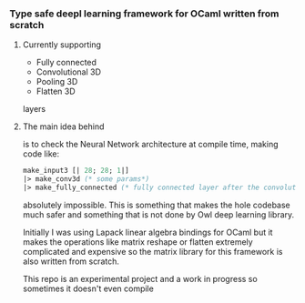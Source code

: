 *** Type safe deepl learning framework for OCaml written from scratch

**** Currently supporting
- Fully connected
- Convolutional 3D
- Pooling 3D
- Flatten 3D
layers

**** The main idea behind
is to check the Neural Network architecture at compile time,
making code like:
#+begin_src ocaml
   make_input3 [| 28; 28; 1|]
   |> make_conv3d (* some params*)
   |> make_fully_connected (* fully connected layer after the convolutional 3D one does not make any sense *)
#+end_src

absolutely impossible.
This is something that makes the hole codebase much safer and something
that is not done by Owl deep learning library.

Initially I was using Lapack linear algebra bindings for OCaml
but it makes the operations like matrix reshape or flatten
extremely complicated and expensive so the matrix library for this framework
is also written from scratch.

This repo is an experimental project and a work in progress so sometimes it doesn't even compile
